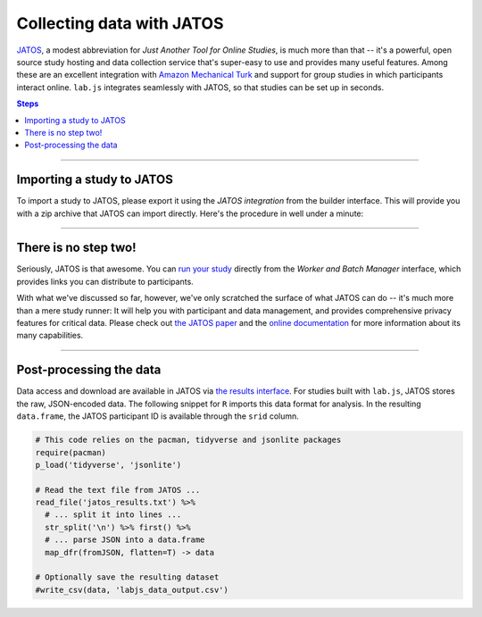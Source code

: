 .. _tutorial/deploy/third-party/jatos:

Collecting data with JATOS
==========================

`JATOS`_, a modest abbreviation for *Just Another Tool for Online Studies*, is much more than that -- it's a powerful, open source study hosting and data collection service that's super-easy to use and provides many useful features. Among these are an excellent integration with `Amazon Mechanical Turk`_ and support for group studies in which participants interact online.
``lab.js`` integrates seamlessly with JATOS, so that studies can be set up in seconds.

.. _JATOS: https://www.jatos.org
.. _Amazon Mechanical Turk: https://www.mturk.com/

.. contents:: Steps
  :local:

----

Importing a study to JATOS
--------------------------

To import a study to JATOS, please export it using the *JATOS integration* from the builder interface. This will provide you with a zip archive that JATOS can import directly. Here's the procedure in well under a minute:

.. video:: 3c-jatos/1-import_study.webm

----

There is no step two!
---------------------

Seriously, JATOS is that awesome. You can `run your study <http://www.jatos.org/Run-your-Study-with-Batch-Manager-and-Worker-Setup.html>`_ directly from the *Worker and Batch Manager* interface, which provides links you can distribute to participants.

With what we've discussed so far, however, we've only scratched the surface of what JATOS can do -- it's much more than a mere study runner: It will help you with participant and data management, and provides comprehensive privacy features for critical data. Please check out `the JATOS paper`_ and the `online documentation`_ for more information about its many capabilities.

.. _the JATOS paper: http://dx.doi.org/10.1371/journal.pone.0130834
.. _online documentation: http://www.jatos.org/Whats-JATOS.html

----

Post-processing the data
------------------------

Data access and download are available in JATOS via `the results interface <https://www.jatos.org/Manage-results.html>`_. For studies built with ``lab.js``, JATOS stores the raw, JSON-encoded data. The following snippet for ``R`` imports this data format for analysis.
In the resulting ``data.frame``, the JATOS participant ID is available through the ``srid`` column.

.. code-block:: R

  # This code relies on the pacman, tidyverse and jsonlite packages
  require(pacman)
  p_load('tidyverse', 'jsonlite')

  # Read the text file from JATOS ...
  read_file('jatos_results.txt') %>%
    # ... split it into lines ...
    str_split('\n') %>% first() %>%
    # ... parse JSON into a data.frame
    map_dfr(fromJSON, flatten=T) -> data

  # Optionally save the resulting dataset
  #write_csv(data, 'labjs_data_output.csv')
